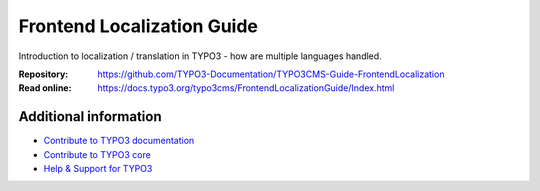 ===========================
Frontend Localization Guide
===========================

Introduction to localization / translation in TYPO3 - how are multiple languages handled.

:Repository:  https://github.com/TYPO3-Documentation/TYPO3CMS-Guide-FrontendLocalization
:Read online: https://docs.typo3.org/typo3cms/FrontendLocalizationGuide/Index.html

Additional information
======================

* `Contribute to TYPO3 documentation <https://docs.typo3.org/typo3cms/HowToDocument/WritingDocsOfficial/Index.html>`__
* `Contribute to TYPO3 core <https://docs.typo3.org/typo3cms/ContributionWorkflowGuide/>`__
* `Help & Support for TYPO3 <https://typo3.org/help>`__
